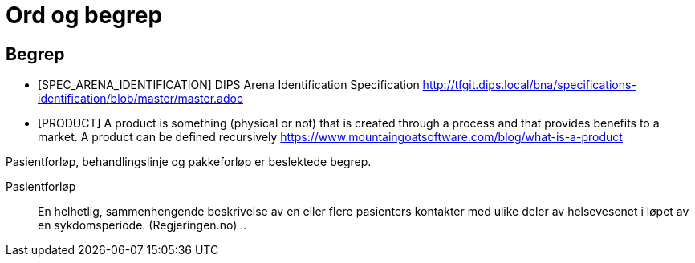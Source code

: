 = Ord og begrep 


[bibliography]
== Begrep 

- [[[SPEC_ARENA_IDENTIFICATION]]] DIPS Arena Identification Specification http://tfgit.dips.local/bna/specifications-identification/blob/master/master.adoc[]


- [[[PRODUCT]]] A product is something (physical or not) that is created through a process and that provides benefits to a market. A product can be defined recursively
https://www.mountaingoatsoftware.com/blog/what-is-a-product[]

Pasientforløp, behandlingslinje og pakkeforløp er beslektede begrep.

Pasientforløp::  En helhetlig, sammenhengende beskrivelse av en eller flere pasienters kontakter med ulike deler av helsevesenet i løpet av en sykdomsperiode. (Regjeringen.no)
..

